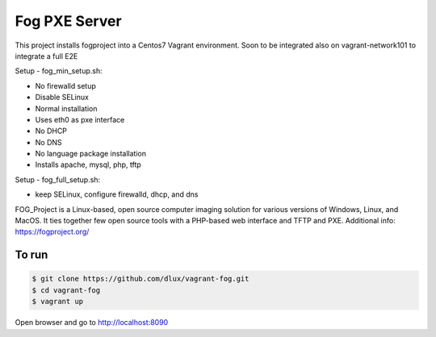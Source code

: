 ==============
Fog PXE Server
==============

.. image:: https://travis-ci.com/dlux/vagrant-fog.svg?branch=master
    :target: https://travis-ci.com/dlux/vagrant-fog

This project installs fogproject into a Centos7 Vagrant environment.
Soon to be integrated also on vagrant-network101 to integrate a full E2E

Setup - fog_min_setup.sh:

* No firewalld setup
* Disable SELinux
* Normal installation
* Uses eth0 as pxe interface
* No DHCP
* No DNS
* No language package installation
* Installs apache, mysql, php, tftp

Setup - fog_full_setup.sh:

* keep SELinux, configure firewalld, dhcp, and dns

FOG_Project is a Linux-based, open source computer imaging solution for various versions of Windows, Linux, and MacOS.
It ties together few open source tools with a PHP-based web interface and TFTP and PXE.
Additional info: https://fogproject.org/

To run
------

.. code-block:: bash

   $ git clone https://github.com/dlux/vagrant-fog.git
   $ cd vagrant-fog
   $ vagrant up

Open browser and go to http://localhost:8090

